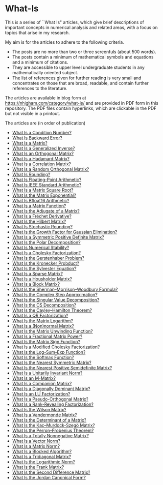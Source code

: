 * What-Is 

This is a series of ``What Is" articles, which give brief descriptions of
important concepts in numerical analysis and related areas, with a focus on
topics that arise in my research.

My aim is for the articles to adhere to the following criteria.

- The posts are no more than two or three screenfuls (about 500 words).
- The posts contain a minimum of mathematical symbols and equations and a
  minimum of citations.  
- They are accessible to upper level undergraduate students in any
  mathematically oriented subject.
- The list of references given for further reading is very small
  and concentrates on those that are broad, readable, and contain
  further references to the literature.

The articles are available in blog form at
https://nhigham.com/category/what-is/
and are provided in PDF form in this repository.
The PDF files contain hyperlinks, which are clickable in the PDF but 
not visible in a printout.

The articles are (in order of publication)
- [[https://github.com/higham/what-is/blob/master/cond.pdf][What Is a Condition Number?]]
- [[https://github.com/higham/what-is/blob/master/berr.pdf][What Is Backward Error?]]
- [[https://github.com/higham/what-is/blob/master/matrix.pdf][What Is a Matrix?]]
- [[https://github.com/higham/what-is/blob/master/geninv.pdf][What Is a Generalized Inverse?]]
- [[https://github.com/higham/what-is/blob/master/orthog.pdf][What Is an Orthogonal Matrix?]]
- [[https://github.com/higham/what-is/blob/master/hadamard.pdf][What Is a Hadamard Matrix?]]
- [[https://github.com/higham/what-is/blob/master/correlation.pdf][What Is a Correlation Matrix?]]
- [[https://github.com/higham/what-is/blob/master/randorth.pdf][What Is a Random Orthogonal Matrix?]]
- [[https://github.com/higham/what-is/blob/master/rounding.pdf][What Is Rounding?]]
- [[https://github.com/higham/what-is/blob/master/float_arith.pdf][What Is Floating-Point Arithmetic?]]
- [[https://github.com/higham/what-is/blob/master/ieee_arith.pdf][What Is IEEE Standard Arithmetic?]]
- [[https://github.com/higham/what-is/blob/master/square_root.pdf][What Is a Matrix Square Root?]]
- [[https://github.com/higham/what-is/blob/master/matrix_exponential.pdf][What Is the Matrix Exponential?]]
- [[https://github.com/higham/what-is/blob/master/bfloat16.pdf][What Is Bfloat16 Arithmetic?]]
- [[https://github.com/higham/what-is/blob/master/matrix_function.pdf][What Is a Matrix Function?]]
- [[https://github.com/higham/what-is/blob/master/adjugate.pdf][What Is the Adjugate of a Matrix?]]
- [[https://github.com/higham/what-is/blob/master/frechet.pdf][What Is a Fréchet Derivative?]]
- [[https://github.com/higham/what-is/blob/master/hilbert_matrix.pdf][What Is the Hilbert Matrix?]]
- [[https://github.com/higham/what-is/blob/master/stochround.pdf][What Is Stochastic Rounding?]]
- [[https://github.com/higham/what-is/blob/master/growth_factor.pdf][What Is the Growth Factor for Gaussian Elimination?]]
- [[https://github.com/higham/what-is/blob/master/symm_pos_def.pdf][What Is a Symmetric Positive Definite Matrix?]]
- [[https://github.com/higham/what-is/blob/master/polar_decomp.pdf][What Is the Polar Decomposition?]]
- [[https://github.com/higham/what-is/blob/master/numerical-stability.pdf][What Is Numerical Stability?]]
- [[https://github.com/higham/what-is/blob/master/cholesky.pdf][What Is a Cholesky Factorization?]]
- [[https://github.com/higham/what-is/blob/master/gerstenhaber.pdf][What Is the Gerstenhaber Problem?]]
- [[https://github.com/higham/what-is/blob/master/kronprod.pdf][What Is the Kronecker Probduct?]]
- [[https://github.com/higham/what-is/blob/master/sylvester_eqn.pdf][What Is the Sylvester Equation?]]
- [[https://github.com/higham/what-is/blob/master/sparse.pdf][What Is a Sparse Matrix?]]
- [[https://github.com/higham/what-is/blob/master/householder.pdf][What Is a Housholder Matrix?]]
- [[https://github.com/higham/what-is/blob/master/block_matrix.pdf][What Is a Block Matrix?]]
- [[https://github.com/higham/what-is/blob/master/sherman_morrison.pdf][What Is the Sherman--Morrison--Woodbury Formula?]] 
- [[https://github.com/higham/what-is/blob/master/complex_step.pdf][What Is the Complex Step Approximation?]] 
- [[https://github.com/higham/what-is/blob/master/svd.pdf][What Is the Singular Value Decomposition?]] 
- [[https://github.com/higham/what-is/blob/master/csd.pdf][What Is the CS Decomposition?]] 
- [[https://github.com/higham/what-is/blob/master/cayley-hamilton.pdf][What Is the Cayley--Hamilton Theorem?]] 
- [[https://github.com/higham/what-is/blob/master/qr.pdf][What Is a QR Factorization?]] 
- [[https://github.com/higham/what-is/blob/master/matrix_logarithm.pdf][What Is the Matrix Logarithm?]] 
- [[https://github.com/higham/what-is/blob/master/normal.pdf][What Is a (Non)normal Matrix?]] 
- [[https://github.com/higham/what-is/blob/master/unwinding.pdf][What Is the Matrix Unwinding Function?]] 
- [[https://github.com/higham/what-is/blob/master/fractional_power.pdf][What Is a Fractional Matrix Power?]] 
- [[https://github.com/higham/what-is/blob/master/matrix_sign.pdf][What Is the Matrix Sign Function?]] 
- [[https://github.com/higham/what-is/blob/master/mod_chol.pdf][What Is a Modified Cholesky Factorization?]] 
- [[https://github.com/higham/what-is/blob/master/logsumexp.pdf][What Is the Log-Sum-Exp Function?]] 
- [[https://github.com/higham/what-is/blob/master/softmax.pdf][What Is the Softmax Function?]] 
- [[https://github.com/higham/what-is/blob/master/near_symm.pdf][What Is the Nearest Symmetric Matrix?]] 
- [[https://github.com/higham/what-is/blob/master/near_psd.pdf][What Is the Nearest Positive Semidefinite Matrix?]] 
- [[https://github.com/higham/what-is/blob/master/unit_inv_norm.pdf][What Is a Unitarily Invariant Norm?]] 
- [[https://github.com/higham/what-is/blob/master/m-matrix.pdf][What Is an M-Matrix?]] 
- [[https://github.com/higham/what-is/blob/master/companion.pdf][What Is a Companion Matrix?]] 
- [[https://github.com/higham/what-is/blob/master/diag_dom.pdf][What Is a Diagonally Dominant Matrix?]] 
- [[https://github.com/higham/what-is/blob/master/lu.pdf][What Is an LU Factorization?]] 
- [[https://github.com/higham/what-is/blob/master/pseudo_orthog.pdf][What Is a Pseudo-Orthogonal Matrix?]] 
- [[https://github.com/higham/what-is/blob/master/rrf.pdf][What Is a Rank-Revealing Factorization?]] 
- [[https://github.com/higham/what-is/blob/master/wilson.pdf][What Is the Wilson Matrix?]] 
- [[https://github.com/higham/what-is/blob/master/vandermonde.pdf][What Is a Vandermonde Matrix?]] 
- [[https://github.com/higham/what-is/blob/master/determinant.pdf][What Is the Determinant of a Matrix?]] 
- [[https://github.com/higham/what-is/blob/master/kms.pdf][What Is the Kac–Murdock-Szegö Matrix?]]
- [[https://github.com/higham/what-is/blob/master/perron-frobenius.pdf][What Is the Perron--Frobenius Theorem?]]
- [[https://github.com/higham/what-is/blob/master/totally_nonneg.pdf][What Is a Totally Nonnegative Matrix?]]
- [[https://github.com/higham/what-is/blob/master/norm_vector.pdf][What Is a Vector Norm?]]
- [[https://github.com/higham/what-is/blob/master/norm_matrix.pdf][What Is a Matrix Norm?]]
- [[https://github.com/higham/what-is/blob/master/blocked.pdf][What Is a Blocked Algorithm?]]
- [[https://github.com/higham/what-is/blob/master/tridiag.pdf][What Is a Tridiagonal Matrix?]]
- [[https://github.com/higham/what-is/blob/master/log_norm.pdf][What Is the Logarithmic Norm?]]
- [[https://github.com/higham/what-is/blob/master/frank.pdf][What Is the Frank Matrix?]]
- [[https://github.com/higham/what-is/blob/master/second_diff.pdf][What Is the Second Difference Matrix?]]
- [[https://github.com/higham/what-is/blob/master/jcf.pdf][What Is the Jordan Canonical Form?]]
